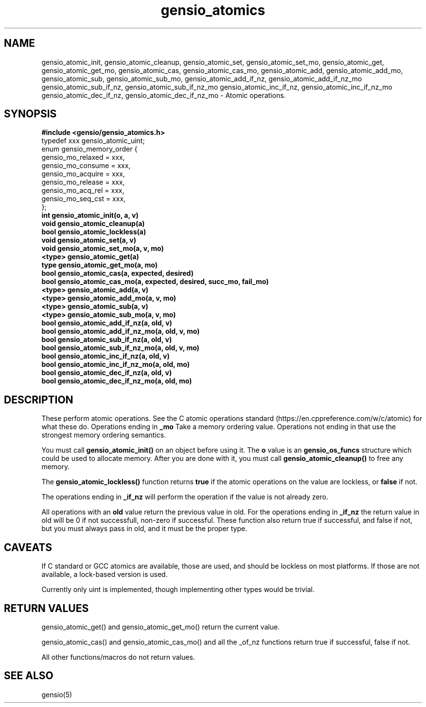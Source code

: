 .TH gensio_atomics 3 "04 Jan 2025"
.SH NAME
gensio_atomic_init, gensio_atomic_cleanup,
gensio_atomic_set, gensio_atomic_set_mo, gensio_atomic_get,
gensio_atomic_get_mo, gensio_atomic_cas,
gensio_atomic_cas_mo,
gensio_atomic_add, gensio_atomic_add_mo,
gensio_atomic_sub, gensio_atomic_sub_mo,
gensio_atomic_add_if_nz, gensio_atomic_add_if_nz_mo
gensio_atomic_sub_if_nz, gensio_atomic_sub_if_nz_mo
gensio_atomic_inc_if_nz, gensio_atomic_inc_if_nz_mo
gensio_atomic_dec_if_nz, gensio_atomic_dec_if_nz_mo
\- Atomic operations.
.SH "SYNOPSIS"
.B #include <gensio/gensio_atomics.h>
.br
typedef xxx gensio_atomic_uint;
.br
enum gensio_memory_order {
.br
    gensio_mo_relaxed = xxx,
.br
    gensio_mo_consume = xxx,
.br
    gensio_mo_acquire = xxx,
.br
    gensio_mo_release = xxx,
.br
    gensio_mo_acq_rel = xxx,
.br
    gensio_mo_seq_cst = xxx,
.br
};
.br
.TP 20
.B int gensio_atomic_init(o, a, v)
.TP 20
.B void gensio_atomic_cleanup(a)
.TP 20
.B bool gensio_atomic_lockless(a)
.TP 20
.B void gensio_atomic_set(a, v)
.TP 20
.B void gensio_atomic_set_mo(a, v, mo)
.TP 20
.B <type> gensio_atomic_get(a)
.TP 20
.B type gensio_atomic_get_mo(a, mo)
.TP 20
.B bool gensio_atomic_cas(a, expected, desired)
.TP 20
.B bool gensio_atomic_cas_mo(a, expected, desired, succ_mo, fail_mo)
.TP 20
.B <type> gensio_atomic_add(a, v)
.TP 20
.B <type> gensio_atomic_add_mo(a, v, mo)
.TP 20
.B <type> gensio_atomic_sub(a, v)
.TP 20
.B <type> gensio_atomic_sub_mo(a, v, mo)
.TP 20
.B bool gensio_atomic_add_if_nz(a, old, v)
.TP 20
.B bool gensio_atomic_add_if_nz_mo(a, old, v, mo)
.TP 20
.B bool gensio_atomic_sub_if_nz(a, old, v)
.TP 20
.B bool gensio_atomic_sub_if_nz_mo(a, old, v, mo)
.TP 20
.B bool gensio_atomic_inc_if_nz(a, old, v)
.TP 20
.B bool gensio_atomic_inc_if_nz_mo(a, old, mo)
.TP 20
.B bool gensio_atomic_dec_if_nz(a, old, v)
.TP 20
.B bool gensio_atomic_dec_if_nz_mo(a, old, mo)
.SH "DESCRIPTION"
These perform atomic operations.  See the C atomic operations standard
(https://en.cppreference.com/w/c/atomic) for what these do.
Operations ending in
.B _mo
Take a memory ordering value.  Operations not ending in that use the
strongest memory ordering semantics.

You must call
.B gensio_atomic_init()
on an object before using it.  The
.B o
value is an
.B gensio_os_funcs
structure which could be used to allocate memory.  After you are done with it,
you must call
.B gensio_atomic_cleanup()
to free any memory.

The
.B gensio_atomic_lockless()
function returns
.B true
if the atomic operations on the value are lockless, or
.B false
if not.

The operations ending in
.B _if_nz
will perform the operation if the value is not already zero.

All operations with an
.B old
value return the previous value in old.  For the operations ending in
.B _if_nz
the return value in old will be 0 if not successfull, non-zero if
successful.  These function also return true if successful, and false
if not, but you must always pass in old, and it must be the proper
type.

.SH "CAVEATS"
If C standard or GCC atomics are available, those are used, and should
be lockless on most platforms.  If those are not available, a
lock-based version is used.

Currently only uint is implemented, though implementing other types
would be trivial.
.SH "RETURN VALUES"
gensio_atomic_get() and gensio_atomic_get_mo() return the current value.

gensio_atomic_cas() and gensio_atomic_cas_mo() and all the _of_nz
functions return true if successful, false if not.

All other functions/macros do not return values.
.SH "SEE ALSO"
gensio(5)
